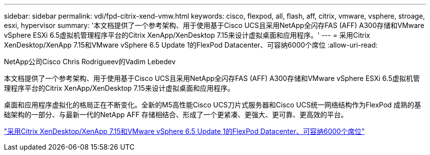 ---
sidebar: sidebar 
permalink: vdi/fpd-citrix-xend-vmw.html 
keywords: cisco, flexpod, all, flash, aff, citrix, vmware, vsphere, stroage, esxi, hypervisor 
summary: '本文档提供了一个参考架构、用于使用基于Cisco UCS且采用NetApp全闪存FAS (AFF) A300存储和VMware vSphere ESXi 6.5虚拟机管理程序平台的Citrix XenApp/XenDesktop 7.15来设计虚拟桌面和应用程序。' 
---
= 采用Citrix XenDesktop/XenApp 7.15和VMware vSphere 6.5 Update 1的FlexPod Datacenter、可容纳6000个席位
:allow-uri-read: 


NetApp公司Cisco Chris Rodrigueev的Vadim Lebedev

[role="lead"]
本文档提供了一个参考架构、用于使用基于Cisco UCS且采用NetApp全闪存FAS (AFF) A300存储和VMware vSphere ESXi 6.5虚拟机管理程序平台的Citrix XenApp/XenDesktop 7.15来设计虚拟桌面和应用程序。

桌面和应用程序虚拟化的格局正在不断变化。全新的M5高性能Cisco UCS刀片式服务器和Cisco UCS统一网络结构作为FlexPod 成熟的基础架构的一部分、与最新一代的NetApp AFF 存储相结合、形成了一个更紧凑、更强大、更可靠、更高效的平台。

link:https://www.cisco.com/c/en/us/td/docs/unified_computing/ucs/UCS_CVDs/cisco_ucs_xd715esxi65u1_flexpod.html["采用Citrix XenDesktop/XenApp 7.15和VMware vSphere 6.5 Update 1的FlexPod Datacenter、可容纳6000个席位"^]
